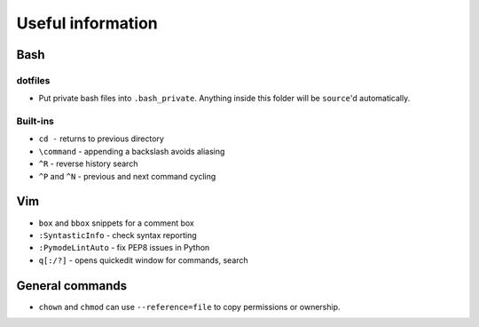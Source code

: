 Useful information
==================

Bash
----

dotfiles
~~~~~~~~

* Put private bash files into ``.bash_private``. Anything inside this folder
  will be ``source``'d automatically.


Built-ins
~~~~~~~~~

* ``cd -`` returns to previous directory
* ``\command`` - appending a backslash avoids aliasing
* ``^R`` - reverse history search
* ``^P`` and ``^N`` - previous and next command cycling


Vim
---

* ``box`` and ``bbox`` snippets for a comment box
* ``:SyntasticInfo`` - check syntax reporting
* ``:PymodeLintAuto`` - fix PEP8 issues in Python
* ``q[:/?]`` - opens quickedit window for commands, search


General commands
----------------

* ``chown`` and ``chmod`` can use ``--reference=file`` to copy permissions or
  ownership.
